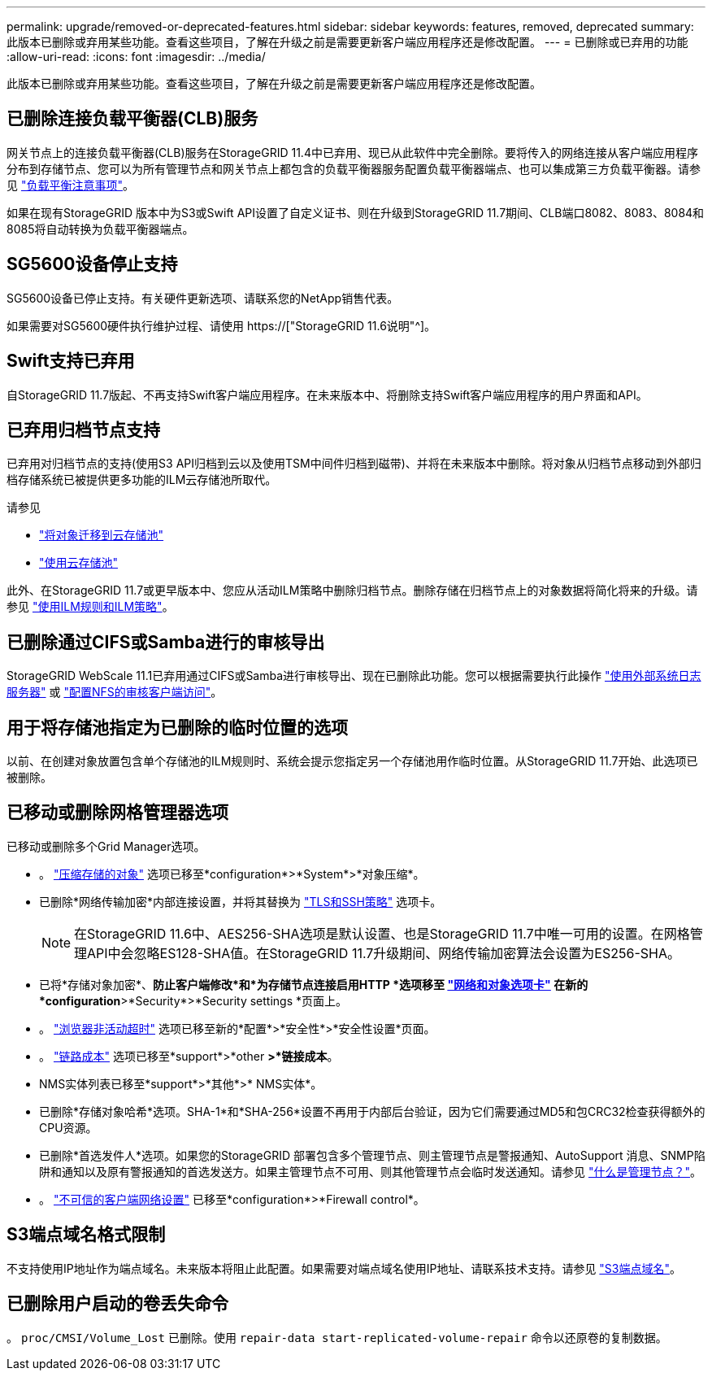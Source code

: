 ---
permalink: upgrade/removed-or-deprecated-features.html 
sidebar: sidebar 
keywords: features, removed, deprecated 
summary: 此版本已删除或弃用某些功能。查看这些项目，了解在升级之前是需要更新客户端应用程序还是修改配置。 
---
= 已删除或已弃用的功能
:allow-uri-read: 
:icons: font
:imagesdir: ../media/


[role="lead"]
此版本已删除或弃用某些功能。查看这些项目，了解在升级之前是需要更新客户端应用程序还是修改配置。



== 已删除连接负载平衡器(CLB)服务

网关节点上的连接负载平衡器(CLB)服务在StorageGRID 11.4中已弃用、现已从此软件中完全删除。要将传入的网络连接从客户端应用程序分布到存储节点、您可以为所有管理节点和网关节点上都包含的负载平衡器服务配置负载平衡器端点、也可以集成第三方负载平衡器。请参见 link:../admin/managing-load-balancing.html["负载平衡注意事项"]。

如果在现有StorageGRID 版本中为S3或Swift API设置了自定义证书、则在升级到StorageGRID 11.7期间、CLB端口8082、8083、8084和8085将自动转换为负载平衡器端点。



== SG5600设备停止支持

SG5600设备已停止支持。有关硬件更新选项、请联系您的NetApp销售代表。

如果需要对SG5600硬件执行维护过程、请使用 https://["StorageGRID 11.6说明"^]。



== Swift支持已弃用

自StorageGRID 11.7版起、不再支持Swift客户端应用程序。在未来版本中、将删除支持Swift客户端应用程序的用户界面和API。



== 已弃用归档节点支持

已弃用对归档节点的支持(使用S3 API归档到云以及使用TSM中间件归档到磁带)、并将在未来版本中删除。将对象从归档节点移动到外部归档存储系统已被提供更多功能的ILM云存储池所取代。

请参见

* link:../admin/migrating-objects-from-cloud-tiering-s3-to-cloud-storage-pool.html["将对象迁移到云存储池"]
* link:../ilm/what-cloud-storage-pool-is.html["使用云存储池"]


此外、在StorageGRID 11.7或更早版本中、您应从活动ILM策略中删除归档节点。删除存储在归档节点上的对象数据将简化将来的升级。请参见 link:../ilm/working-with-ilm-rules-and-ilm-policies.html["使用ILM规则和ILM策略"]。



== 已删除通过CIFS或Samba进行的审核导出

StorageGRID WebScale 11.1已弃用通过CIFS或Samba进行审核导出、现在已删除此功能。您可以根据需要执行此操作 link:../monitor/considerations-for-external-syslog-server.html["使用外部系统日志服务器"] 或 link:../admin/configuring-audit-client-access.html["配置NFS的审核客户端访问"]。



== 用于将存储池指定为已删除的临时位置的选项

以前、在创建对象放置包含单个存储池的ILM规则时、系统会提示您指定另一个存储池用作临时位置。从StorageGRID 11.7开始、此选项已被删除。



== 已移动或删除网格管理器选项

已移动或删除多个Grid Manager选项。

* 。 link:../admin/configuring-stored-object-compression.html["压缩存储的对象"] 选项已移至*configuration*>*System*>*对象压缩*。
* 已删除*网络传输加密*内部连接设置，并将其替换为 link:../admin/manage-tls-ssh-policy.html["TLS和SSH策略"] 选项卡。
+

NOTE: 在StorageGRID 11.6中、AES256-SHA选项是默认设置、也是StorageGRID 11.7中唯一可用的设置。在网格管理API中会忽略ES128-SHA值。在StorageGRID 11.7升级期间、网络传输加密算法会设置为ES256-SHA。

* 已将*存储对象加密*、*防止客户端修改*和*为存储节点连接启用HTTP *选项移至 link:../admin/changing-network-options-object-encryption.html["网络和对象选项卡"] 在新的*configuration*>*Security*>*Security settings *页面上。
* 。 link:../admin/changing-browser-session-timeout-interface.html["浏览器非活动超时"] 选项已移至新的*配置*>*安全性*>*安全性设置*页面。
* 。 link:../admin/manage-link-costs.html["链路成本"] 选项已移至*support*>*other *>*链接成本*。
* NMS实体列表已移至*support*>*其他*>* NMS实体*。
* 已删除*存储对象哈希*选项。SHA-1*和*SHA-256*设置不再用于内部后台验证，因为它们需要通过MD5和包CRC32检查获得额外的CPU资源。
* 已删除*首选发件人*选项。如果您的StorageGRID 部署包含多个管理节点、则主管理节点是警报通知、AutoSupport 消息、SNMP陷阱和通知以及原有警报通知的首选发送方。如果主管理节点不可用、则其他管理节点会临时发送通知。请参见 link:../admin/what-admin-node-is.html["什么是管理节点？"]。
* 。 link:../admin/configure-firewall-controls.html#untrusted-client-network["不可信的客户端网络设置"] 已移至*configuration*>*Firewall control*。




== S3端点域名格式限制

不支持使用IP地址作为端点域名。未来版本将阻止此配置。如果需要对端点域名使用IP地址、请联系技术支持。请参见 link:../admin/configuring-s3-api-endpoint-domain-names.html["S3端点域名"]。



== 已删除用户启动的卷丢失命令

。 `proc/CMSI/Volume_Lost` 已删除。使用 `repair-data start-replicated-volume-repair` 命令以还原卷的复制数据。
